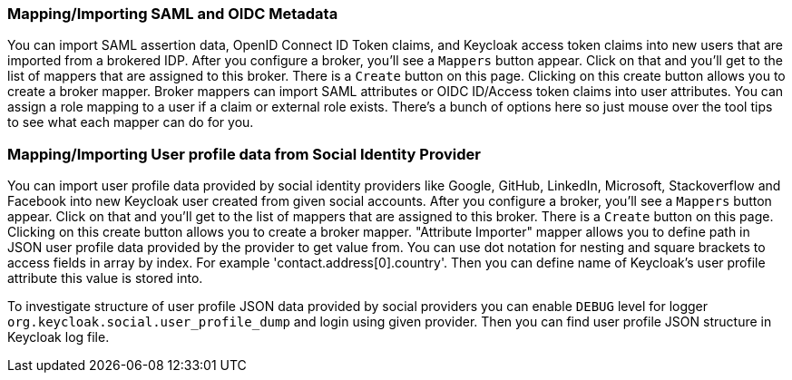 
=== Mapping/Importing SAML and OIDC Metadata

You can import SAML assertion data, OpenID Connect ID Token claims, and Keycloak access token claims into new users that are imported from a brokered IDP.
After you configure a broker, you'll see a `Mappers`            button appear.
Click on that and you'll get to the list of mappers that are assigned to this broker.
There is a `Create` button on this page.
Clicking on this create button allows you to create a broker mapper.
Broker mappers can import SAML attributes or OIDC ID/Access token claims into user attributes.
You can assign a role mapping to a user if a claim or external role exists.
There's a bunch of options here so just mouse over the tool tips to see what each mapper can do for you.

=== Mapping/Importing User profile data from Social Identity Provider

You can import user profile data provided by social identity providers like Google, GitHub, LinkedIn, Microsoft, Stackoverflow and Facebook  into new Keycloak user created from given social accounts.
After you configure a broker, you'll see a `Mappers`            button appear.
Click on that and you'll get to the list of mappers that are assigned to this broker.
There is a `Create` button on this page.
Clicking on this create button allows you to create a broker mapper.
"Attribute Importer" mapper allows you to define path in JSON user profile data provided by the provider to get value from.
You can use dot notation for nesting and square brackets to access fields in array by index.
For example 'contact.address[0].country'.  Then you can define name of Keycloak's user profile attribute this value is stored into.

To investigate structure of user profile JSON data provided by social providers you can enable `DEBUG` level for  logger `org.keycloak.social.user_profile_dump` and login using given provider.
Then you can find user profile  JSON structure in Keycloak log file.
